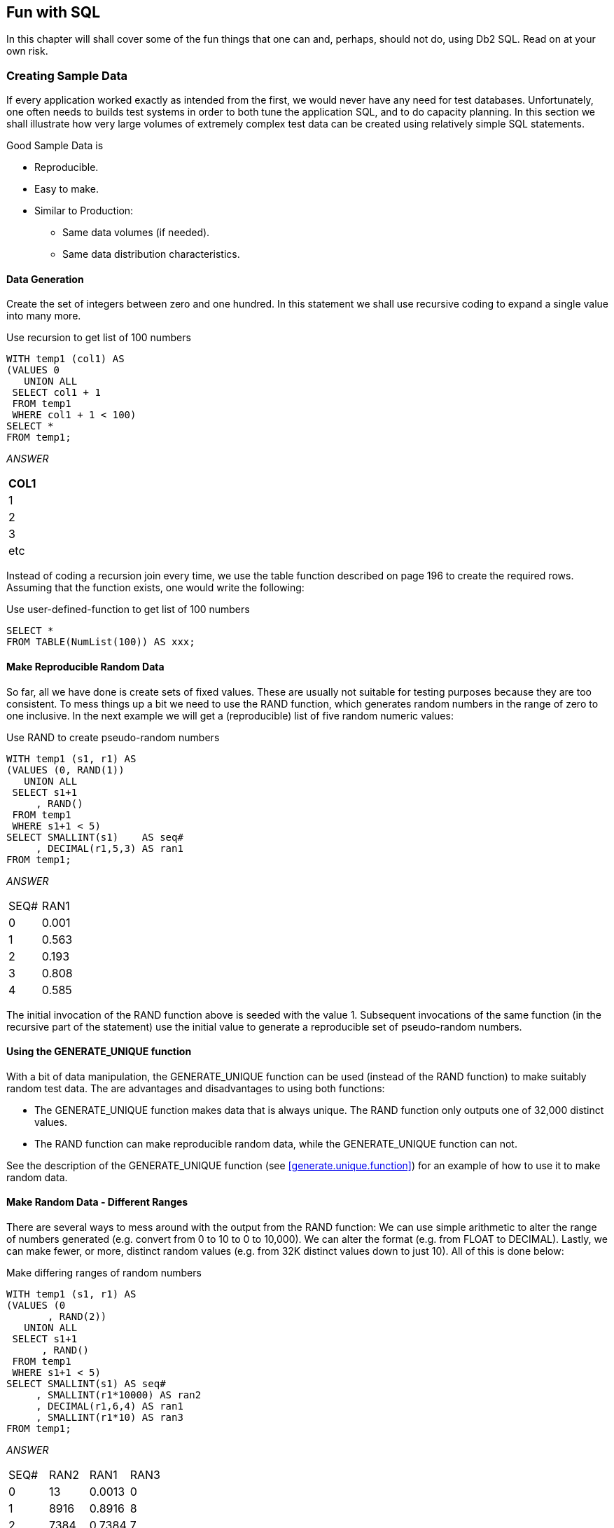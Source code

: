 == Fun with SQL

In this chapter will shall cover some of the fun things that one can and, perhaps, should not do, using Db2 SQL. Read on at your own risk.

=== Creating Sample Data

If every application worked exactly as intended from the first, we would never have any need for test databases. Unfortunately, one often needs to builds test systems in order to both tune the application SQL, and to do capacity planning. In this section we shall illustrate how very large volumes of extremely complex test data can be created using relatively simple SQL statements.

Good Sample Data is

* Reproducible.
* Easy to make.
* Similar to Production:
** Same data volumes (if needed).
** Same data distribution characteristics.

==== Data Generation

Create the set of integers between zero and one hundred. In this statement we shall use recursive coding to expand a single value into many more.

.Use recursion to get list of 100 numbers
[source,sql]
....
WITH temp1 (col1) AS
(VALUES 0
   UNION ALL
 SELECT col1 + 1
 FROM temp1
 WHERE col1 + 1 < 100)
SELECT *
FROM temp1;
....

_ANSWER_

[cols="",options="header",]
|===
|COL1
|1
|2
|3
|etc
|===

Instead of coding a recursion join every time, we use the table function described on page 196 to create the required rows. Assuming that the function exists, one would write the following:

.Use user-defined-function to get list of 100 numbers
[source,sql]
....
SELECT *
FROM TABLE(NumList(100)) AS xxx;
....

==== Make Reproducible Random Data

So far, all we have done is create sets of fixed values. These are usually not suitable for testing purposes because they are too consistent. To mess things up a bit we need to use the RAND function, which generates random numbers in the range of zero to one inclusive. In the next example we will get a (reproducible) list of five random numeric values:

.Use RAND to create pseudo-random numbers
[source,sql]
....
WITH temp1 (s1, r1) AS
(VALUES (0, RAND(1))
   UNION ALL
 SELECT s1+1
     , RAND()
 FROM temp1
 WHERE s1+1 < 5)
SELECT SMALLINT(s1)    AS seq#
     , DECIMAL(r1,5,3) AS ran1
FROM temp1;
....

_ANSWER_
|===
|SEQ#|RAN1
|0   |0.001 
|1   |0.563 
|2   |0.193 
|3   |0.808 
|4   |0.585
|===

The initial invocation of the RAND function above is seeded with the value 1. Subsequent invocations of the same function (in the recursive part of the statement) use the initial value to generate a reproducible set of pseudo-random numbers.

==== Using the GENERATE_UNIQUE function

With a bit of data manipulation, the GENERATE_UNIQUE function can be used (instead of the RAND function) to make suitably random test data. The are advantages and disadvantages to using both functions:

* The GENERATE_UNIQUE function makes data that is always unique. The RAND function only outputs one of 32,000 distinct values.
* The RAND function can make reproducible random data, while the GENERATE_UNIQUE function can not.

See the description of the GENERATE_UNIQUE function (see <<generate.unique.function>>) for an example of how to use it to make random data.

==== Make Random Data - Different Ranges

There are several ways to mess around with the output from the RAND function: We can use simple arithmetic to alter the range of numbers generated (e.g. convert from 0 to 10 to 0 to 10,000). We can alter the format (e.g. from FLOAT to DECIMAL). Lastly, we can make fewer, or more, distinct random values (e.g. from 32K distinct values down to just 10). All of this is done below:

.Make differing ranges of random numbers
[source,sql]
....
WITH temp1 (s1, r1) AS
(VALUES (0
       , RAND(2))
   UNION ALL
 SELECT s1+1
      , RAND()
 FROM temp1
 WHERE s1+1 < 5)
SELECT SMALLINT(s1) AS seq#
     , SMALLINT(r1*10000) AS ran2
     , DECIMAL(r1,6,4) AS ran1
     , SMALLINT(r1*10) AS ran3
FROM temp1;
....

_ANSWER_
|===
|SEQ#|RAN2|RAN1  |RAN3 
|0   |13  |0.0013|0 
|1   |8916|0.8916|8 
|2   |7384|0.7384|7 
|3   |5430|0.5430|5 
|4   |8998|0.8998|8
|===

==== Make Random Data - Varying Distribution

In the real world, there is a tendency for certain data values to show up much more frequently than others. Likewise, separate fields in a table usually have independent semi-random data distribution patterns. In the next statement we create three independently random fields. The first has the usual 32K distinct values evenly distributed in the range of zero to one. The second and third have random numbers that are skewed towards the low end of the range, and have many more distinct values:

.Create RAND data with different distributions
[source,sql]
....
WITH temp1 (s1) AS
(VALUES (0)
   UNION ALL
 SELECT s1 + 1
 FROM temp1
 WHERE s1 + 1 < 5)
SELECT SMALLINT(s1)                             AS s#
     , INTEGER((RAND(1)) * 1E6)                 AS ran1
     , INTEGER((RAND() * RAND()) * 1E6)         AS ran2
     , INTEGER((RAND() * RAND()* RAND()) * 1E6) AS ran3
FROM temp1;
....

_ANSWER_
|===
|S#|RAN1  |RAN2   |RAN3 
|0 |1251  |365370 |114753 
|1 |350291|280730 |88106
|2 |710501|149549 |550422 
|3 |147312|33311  |2339 
|4 |8911  |556    |73091
|===

==== Make Random Data - Different Flavours

The RAND function generates random numbers. To get random character data one has to convert the RAND output into a character. There are several ways to do this. The first method shown below uses the CHR function to convert a number in the range: 65 to 90 into the ASCII equivalent: "A" to "Z". The second method uses the CHAR function to translate a number into the character equivalent.

.Converting RAND output from number to character
[source,sql]
....
WITH temp1 (s1, r1) AS
(VALUES (0
       , RAND(2))
   UNION ALL
 SELECT s1+1
      , RAND()
 FROM temp1
 WHERE s1+1 < 5)
SELECT SMALLINT(s1)             AS seq#
     , SMALLINT(r1*26+65)       AS ran2
     , CHR(SMALLINT(r1*26+65))  AS ran3
     , CHAR(SMALLINT(r1*26)+65) AS ran4
FROM temp1;
....

_ANSWER_
|===
|SEQ#|RAN2|RAN3|RAN4
|0   |65  |A   |65 
|1   |88  |X   |88 
|2   |84  |T   |84
|3   |79  |O   |79 
|4   |88  |X   |88
|===

==== Make Test Table & Data

So far, all we have done in this chapter is use SQL to select sets of rows. Now we shall create a Production-like table for performance testing purposes. We will then insert 10,000 rows of suitably lifelike test data into the table. The DDL, with constraints and index definitions, follows. The important things to note are:

* The EMP# and the SOCSEC# must both be unique.
* The JOB_FTN, FST_NAME, and LST_NAME fields must all be non-blank.
* The SOCSEC# must have a special format.
* The DATE_BN must be greater than 1900.

Several other fields must be within certain numeric ranges.

.Production-like test table DDL
[source,sql]
....
CREATE TABLE personnel
( emp#     INTEGER       NOT NULL
, socsec#  CHAR(11)      NOT NULL
, job_ftn  CHAR(4)       NOT NULL
, dept     SMALLINT      NOT NULL
, salary   DECIMAL(7, 2) NOT NULL
, date_bn  DATE          NOT NULL WITH DEFAULT
, fst_name VARCHAR(20)
, lst_name VARCHAR(20)
, CONSTRAINT pex1 PRIMARY KEY (emp#)
, CONSTRAINT pe01 CHECK (emp# > 0)
, CONSTRAINT pe02 CHECK (LOCATE(' ', socsec#) = 0)
, CONSTRAINT pe03 CHECK (LOCATE('-', socsec#,1) = 4)
, CONSTRAINT pe04 CHECK (LOCATE('-', socsec#,5) = 7)
, CONSTRAINT pe05 CHECK (job_ftn <> '')
, CONSTRAINT pe06 CHECK (dept BETWEEN 1 AND 99)
, CONSTRAINT pe07 CHECK (salary BETWEEN 0 AND 99999)
, CONSTRAINT pe08 CHECK (fst_name <> '')
, CONSTRAINT pe09 CHECK (lst_name <> '')
, CONSTRAINT pe10 CHECK (date_bn >= '1900-01-01' ));

CREATE UNIQUE INDEX PEX2 ON PERSONNEL (SOCSEC#);
CREATE UNIQUE INDEX PEX3 ON PERSONNEL (DEPT, EMP#);
....

Now we shall populate the table. The SQL shall be described in detail latter. For the moment, note the four RAND fields. These contain, independently generated, random numbers which are used to populate the other data fields.

.Production-like test table INSERT
[source,sql]
....
INSERT INTO personnel
WITH temp1 (s1, r1, r2, r3, r4) AS
(VALUES (0
       , RAND(2)
       , RAND() + (RAND() /1E5)
       , RAND() * RAND()
       , RAND() * RAND() * RAND())
   UNION ALL
 SELECT s1 + 1
      , RAND()
      , RAND() + (RAND() / 1E5)
      , RAND() * RAND()
      , RAND() * RAND() * RAND()
 FROM temp1
 WHERE s1 < 10000)
SELECT 100000 + s1
     , SUBSTR(DIGITS(INT(r2*988+10)), 8) || '-' ||
       SUBSTR(DIGITS(INT(r1*88+10)),9) || '-' ||
       TRANSLATE(SUBSTR(DIGITS(s1), 7), '9873450126', '0123456789')
     , CASE
         WHEN INT(r4*9) > 7 THEN 'MGR'
         WHEN INT(r4*9) > 5 THEN 'SUPR'
         WHEN INT(r4*9) > 3 THEN 'PGMR'
         WHEN INT(R4*9) > 1 THEN 'SEC'
         ELSE 'WKR'
       END
     , INT(r3*98+1)
     , DECIMAL(r4*99999, 7, 2)
     , DATE('1930-01-01') + INT(50-(r4*50)) YEARS + INT(r4*11) MONTHS + INT(r4*27) DAYS
     , CHR(INT(r1*26+65))|| CHR(INT(r2*26+97))|| CHR(INT(r3*26+97)) ||
       CHR(INT(r4*26+97))|| CHR(INT(r3*10+97))|| CHR(INT(r3*11+97))
     , CHR(INT(r2*26+65))|| TRANSLATE(CHAR(INT(r2*1E7)), 'aaeeiibmty', '0123456789')
FROM temp1;
....

Some sample data follows:
|===
|EMP#  |SOCSEC#    |JOB_|DEPT|SALARY  |DATE_BN   |F_NME |L_NME
|100000|484-10-9999|WKR |47  |13.63   |1979-01-01|Ammaef|Mimytmbi
|100001|449-38-9998|SEC |53  |35758.87|1962-04-10|Ilojff|Liiiemea
|100002|979-90-9997|WKR |1   |8155.23 |1975-01-03|Xzacaa|Zytaebma
|100003|580-50-9993|WKR |31  |16643.50|1971-02-05|Lpiedd|Pimmeeat
|100004|264-87-9994|WKR |21  |962.87  |1979-01-01|Wgfacc|Geimteei
|100005|661-84-9995|WKR |19  |4648.38 |1977-01-02|Wrebbc|Rbiybeet
|100006|554-53-9990|WKR |8   |375.42  |1979-01-01|Mobaaa|Oiiaiaia
|100007|482-23-9991|SEC |36  |23170.09|1968-03-07|Emjgdd|Mimtmamb
|100008|536-41-9992|WKR |6   |10514.11|1974-02-03|Jnbcaa|Nieebayt
|===

In order to illustrate some of the tricks that one can use when creating such data, each field above was calculated using a different schema:

* The EMP# is a simple ascending number.
* The SOCSEC# field presented three problems: It had to be unique, it had to be random with respect to the current employee number, and it is a character field with special layout constraints (see the DDL on page 392).
* To make it random, the first five digits were defined using two of the temporary random number fields. To try and ensure that it was unique, the last four digits contain part of the employee number with some digit-flipping done to hide things. Also, the first random number used is the one with lots of unique values. The special formatting that this field required is addressed by making everything in pieces and then concatenating.
* The JOB FUNCTION is determined using the fourth (highly skewed) random number. This ensures that we get many more workers than managers.
* The DEPT is derived from another, somewhat skewed, random number with a range of values from one to ninety nine. 
* The SALARY is derived using the same, highly skewed, random number that was used for the job function calculation. This ensures that theses two fields have related values.
* The BIRTH DATE is a random date value somewhere between 1930 and 1981.
* The FIRST NAME is derived using seven independent invocation of the CHR function, each of which is going to give a somewhat different result.
* The LAST NAME is (mostly) made by using the TRANSLATE function to convert a large random number into a corresponding character value. The output is skewed towards some of the vowels and the lower-range characters during the translation.

==== Time-Series Processing

The following table holds data for a typical time-series application. Observe is that each row has both a beginning and ending date, and that there are three cases where there is a gap between the end-date of one row and the begin-date of the next (with the same key).

.Sample Table DDL - Time Series
[source,sql]
....
CREATE TABLE time_series
( KYY CHAR(03) NOT NULL
, bgn_dt DATE NOT NULL
, end_dt DATE NOT NULL
, CONSTRAINT tsc1 CHECK (kyy <> '')
, CONSTRAINT tsc2 CHECK (bgn_dt <= end_dt));

COMMIT;

INSERT INTO TIME_series values
  ('AAA','1995-10-01','1995-10-04')
, ('AAA','1995-10-06','1995-10-06')
, ('AAA','1995-10-07','1995-10-07')
, ('AAA','1995-10-15','1995-10-19')
, ('BBB','1995-10-01','1995-10-01')
, ('BBB','1995-10-03','1995-10-03');
....

===== Find Overlapping Rows

We want to find any cases where the begin-to-end date range of one row overlaps another with the same KYY value. The following diagram illustrates our task. The bold line at the top represents the begin and end date for a row. This row is overlapped (in time) by the six lower rows, but the nature of the overlap differs in each case.

.Overlapping Time-Series rows - Definition
....
                                time
     >>>------------------------------------------------------------------>>>
                     <<<------------------------------>>>
                     <<<------------------------------>>>
                 <<<--->>>   <<<--->>>        <<<------------->>>
                                                         <<<---------->>>
              <<<---------------------------------------------------------->>>>
....

The general types of overlap are:

* The related row has identical date ranges.
* The related row begins before the start-date and ends after the same.
* The row begins and ends between the start and finish dates.

WARNING: When writing SQL to check overlapping data ranges, make sure that all possible types of overlap (see diagram above) are tested. Some SQL statements work with some flavors of overlap, but not with others.

The relevant SQL follows. When reading it, think of the "A" table as being the bold line above and "B" table as being the four overlapping rows shown as single lines.

.Find overlapping rows in time-series
[source,sql]
....
SELECT kyy
     , bgn_dt
     , end_dt
FROM time_series a
WHERE EXISTS
    (SELECT *
     FROM time_series b
     WHERE a.kyy = b.kyy
     AND a.bgn_dt <> b.bgn_dt
     AND (a.bgn_dt BETWEEN b.bgn_dt AND b.end_dt
          OR
          b.bgn_dt BETWEEN a.bgn_dt AND a.end_dt)
    )
ORDER BY 1,2;
....

_ANSWER_:
|===
|KEYCOL|BGN_DT    |END_DT    |BGN_DT    |END_DT    |DIFF
|AAA   |1995-10-01|1995-10-04|1995-10-06|1995-10-06|2
|AAA   |1995-10-07|1995-10-07|1995-10-15|1995-10-19|8
|BBB   |1995-10-01|1995-10-01|1995-10-03|1995-10-03|2
|===

The first predicate in the above sub-query joins the rows together by matching key value. The second predicate makes sure that one row does not match against itself. The final two predicates look for overlapping date ranges.

The above query relies on the sample table data being valid (as defined by the CHECK constraints in the DDL on page 394. This means that the END_DT is always greater than or equal to the BGN_DT, and each KYY, BGN_DT combination is unique. 

===== Find Gaps in Time-Series

We want to find all those cases in the TIME_SERIES table when the ending of one row is not exactly one day less than the beginning of the next (if there is a next). The following query will answer this question. It consists of both a join and a sub-query. In the join (which is done first), we match each row with every other row that has the same key and a BGN_DT that is more than one day greater than the current END_DT. Next, the sub-query excludes from the result those join-rows where there is an intermediate third row.

.Find gap in Time-Series, SQL
[source,sql]
....
SELECT a.kyy
     , a.bgn_dt
     , a.end_dt
     , b.bgn_dt
     , b.end_dt
     , DAYS(b.bgn_dt) - DAYS(A.end_dt) as diff
FROM time_series a
   , time_series b
WHERE a.kyy = b.kyy
AND a.end_dt < b.bgn_dt - 1 DAY
AND NOT EXISTS
    (SELECT *
     FROM time_series z
     WHERE z.kyy = a.kyy
     AND z.kyy = b.kyy
     AND z.bgn_dt > a.bgn_dt
     AND z.bgn_dt < b.bgn_dt)
ORDER BY 1,2;
....

_TIME_SERIES_
|===
|KYY|BGN_DT    |END_DT     
|AAA|1995-10-01|1995-10-04
|AAA|1995-10-06|1995-10-06 
|AAA|1995-10-07|1995-10-07
|AAA|1995-10-15|1995-10-19 
|BBB|1995-10-01|1995-10-01
|BBB|1995-10-03|1995-10-03
|===
_ANSWER_
|===
|KEYCOL|BGN_DT    |END_DT    |BGN_DT    |END_DT    |DIFF
|AAA   |1995-10-01|1995-10-04|1995-10-06|1995-10-06|2 
|AAA   |1995-10-07|1995-10-07|1995-10-15|1995-10-19|8 
|BBB   |1995-10-01|1995-10-01|1995-10-03|1995-10-03|2
|===

WARNING: If there are many rows per key value, the above SQL will be very inefficient. This is because the join (done first) does a form of Cartesian Product (by key value) making an internal result table that can be very large. The sub-query then cuts this temporary table down to size by removing results-rows that have other intermediate rows.

Instead of looking at those rows that encompass a gap in the data, we may want to look at the actual gap itself. To this end, the following SQL differs from the prior in that the SELECT list has been modified to get the start, end, and duration, of each gap.

.Find gap in Time-Series
[source,sql]
....
SELECT a.kyy AS kyy
     , a.end_dt + 1 DAY AS bgn_gap
     , b.bgn_dt - 1 DAY AS end_gap
     , (DAYS(b.bgn_dt) - DAYS(a.end_dt) - 1) AS sz
FROM time_series a
   , time_series b
WHERE a.kyy = b.kyy
AND a.end_dt < b.bgn_dt - 1 DAY
AND NOT EXISTS
    (SELECT *
     FROM time_series z
     WHERE z.kyy = a.kyy
     AND z.kyy = b.kyy
     AND z.bgn_dt > a.bgn_dt
     AND z.bgn_dt < b.bgn_dt)
ORDER BY 1,2;
....

_TIME_SERIES_
|===
|KYY|BGN_DT    |END_DT     
|AAA|1995-10-01|1995-10-04
|AAA|1995-10-06|1995-10-06 
|AAA|1995-10-07|1995-10-07
|AAA|1995-10-15|1995-10-19 
|BBB|1995-10-01|1995-10-01
|BBB|1995-10-03|1995-10-03
|===
_ANSWER_
|===
|KYY|BGN_GAP   |END_GAP   |SZ
|AAA|1995-10-05|1995-10-05|1 
|AAA|1995-10-08|1995-10-14|7 
|BBB|1995-10-02|1995-10-02|1
|===

===== Show Each Day in Gap

Imagine that we wanted to see each individual day in a gap. The following statement does this by taking the result obtained above and passing it into a recursive SQL statement which then generates additional rows - one for each day in the gap after the first.

.Show each day in Time-Series gap
[source,sql]
....
WITH temp (kyy, gap_dt, gsize) AS
(SELECT a.kyy
      , a.end_dt + 1 DAY
      , (DAYS(b.bgn_dt) DAYS(a.end_dt) - 1)
 FROM time_series a
    , time_series b
 WHERE a.kyy = b.kyy
 AND a.end_dt < b.bgn_dt - 1 DAY
 AND NOT EXISTS 
     (SELECT *
      FROM time_series z
      WHERE z.kyy = a.kyy
      AND z.kyy = b.kyy
      AND z.bgn_dt > a.bgn_dt
      AND z.bgn_dt < b.bgn_dt)
   UNION ALL
 SELECT kyy
      , gap_dt + 1 DAY
      , gsize - 1
 FROM temp WHERE gsize > 1)
SELECT *
FROM temp
ORDER BY 1, 2;
....

_ANSWER_
|===
|KEYCOL|GAP_DT     |GSIZE 
|AAA   |1995-10-05 |1 
|AAA   |1995-10-08 |7
|AAA   |1995-10-09 |6 
|AAA   |1995-10-10 |5 
|AAA   |1995-10-11 |4 
|AAA   |1995-10-12 |3
|AAA   |1995-10-13 |2 
|AAA   |1995-10-14 |1 
|BBB   |1995-10-02 |1
|===

=== Other Fun Things

[[randomly.sample.data]]
==== Randomly Sample Data

One can use the TABLESAMPLE schema to randomly sample rows for subsequent analysis.

*Notes*

* The table-name must refer to a real table. This can include a declared global temporary table, or a materialized query table. It cannot be a nested table expression.
* The sampling is an addition to any predicates specified in the where clause. Under the covers, sampling occurs before any other query processing, such as applying predicates or doing a join.
* The BERNOUL option checks each row individually.
* The SYSTEM option lets Db2 find the most efficient way to sample the data. This may mean that all rows on each page that qualifies are included. For small tables, this method often results in a misleading percentage of rows selected. 
* The "percent" number must be equal to or less than 100, and greater than zero. It determines what percentage of the rows processed are returns.
* The REPEATABLE option and number is used if one wants to get the same result every time the query is run (assuming no data changes). Without this option, each run will be both random and different.

===== Examples

Sample 5% of the rows in the staff table. Get the same result each time:

.Sample rows in STAFF table
[source,sql]
....
SELECT *
FROM staff TABLESAMPLE BERNOULLI(5) REPEATABLE(1234)
ORDER BY id;
....

Sample 18% of the rows in the employee table and 25% of the rows in the employee-activity table, then join the two tables together. Because each table is sampled independently, the fraction of rows that join will be much less either sampling rate: 

.Sample rows in two tables
[source,sql]
....
SELECT *
FROM employee ee TABLESAMPLE BERNOULLI(18)
   , emp_act  ea TABLESAMPLE BERNOULLI(25)
WHERE ee.empno = ea.empno
ORDER BY ee.empno;
....

Sample a declared global temporary table, and also apply other predicates:

.Sample Views used in Join Examples
[source,sql]
....
DECLARE GLOBAL TEMPORARY TABLE session.nyc_staff
LIKE staff;

SELECT *
FROM session.nyc_staff TABLESAMPLE SYSTEM(34.55)
WHERE id < 100
AND salary > 100
ORDER BY id;
....

=== Convert Character to Numeric

The DOUBLE, DECIMAL, INTEGER, SMALLINT, and BIGINT functions call all be used to convert a character field into its numeric equivalent:

.Convert Character to Numeric - SQL
[source,sql]
....
WITH temp1 (c1) AS
(VALUES '123 ', ' 345 ', ' 567')
SELECT c1
     , DOUBLE(c1)    AS dbl
     , DECIMAL(c1,3) AS dec
     , SMALLINT(c1)  AS sml
     , INTEGER(c1)   AS int
FROM temp1;
....

_ANSWER (numbers shortened)_
|===
|C1 |DBL       |DEC |SML|INT
|123|+1.2300E+2|123.|123|123
|345|+3.4500E+2|345.|345|345 
|567|+5.6700E+2|567.|567|567
|===

Not all numeric functions support all character representations of a number. The following table illustrates what's allowed and what's not:
.Acceptable conversion values
|===
|INPUT STRING|COMPATIBLE FUNCTIONS
|" 1234"     |DOUBLE, DECIMAL, INTEGER, SMALLINT, BIGINT 
|" 12.4"     |DOUBLE, DECIMAL 
|" 12E4"     |DOUBLE
|===

==== Checking the Input

There are several ways to check that the input character string is a valid representation of a number - before doing the conversion. One simple solution involves converting all digits to blank, then removing the blanks. If the result is not a zero length string, then the input must have had a character other than a digit:

.Checking for non-digits
[source,sql]
....
WITH temp1 (c1) AS
(VALUES ' 123', '456 ', ' 1 2', ' 33%', NULL)
SELECT c1
     , TRANSLATE(c1, '          ', '1234567890') AS c2
     , LENGTH(LTRIM(TRANSLATE(c1,'          ', '1234567890'))) AS c3
FROM temp1;
....

_ANSWER_

....
 C1   C2  C3
---- ---- --
 123       0
456        0
 1 2       0
 33%    %  1
-    -     -
....

One can also write a user-defined scalar function to check for non-numeric input, which is what is done below. This function returns "Y" if the following is true:

* The input is not null.
* There are no non-numeric characters in the input.
* The only blanks in the input are to the left of the digits.
* There is only one "+" or "-" sign, and it is next to the left-side blanks, if any.
* There is at least one digit in the input.

Now for the code:

IMPORTANT: This example uses an "!" as the stmt delimiter

.Check Numeric function
[source,sql]
....
--#SET DELIMITER !

CREATE FUNCTION isnumeric(instr VARCHAR(40))
RETURNS CHAR(1)
BEGIN ATOMIC
  DECLARE is_number CHAR(1) DEFAULT 'Y';
  DECLARE bgn_blank CHAR(1) DEFAULT 'Y';
  DECLARE found_num CHAR(1) DEFAULT 'N';
  DECLARE found_pos CHAR(1) DEFAULT 'N';
  DECLARE found_neg CHAR(1) DEFAULT 'N';
  DECLARE found_dot CHAR(1) DEFAULT 'N';
  DECLARE ctr SMALLINT DEFAULT 1;
  IF instr IS NULL THEN
    RETURN NULL;
  END IF;
  wloop:
  WHILE ctr <= LENGTH(instr) AND is_number = 'Y'
  DO
    ----------------------------
    --- ERROR CHECKS         ---
    ---------------------------
    IF SUBSTR(instr, ctr, 1) NOT IN (' ', '.', '+', '-', '0', '1', '2'
                                    ,'3', '4', '5', '6', '7', '8', '9') THEN
      SET is_number = 'N';
      ITERATE wloop;
    END IF;
    IF SUBSTR(instr, ctr, 1) = ' ' AND bgn_blank = 'N' THEN
      SET is_number = 'N';
      ITERATE wloop;
    END IF;
    IF SUBSTR(instr, ctr, 1) = '.' AND found_dot = 'Y' THEN
      SET is_number = 'N';
      ITERATE wloop;
    END IF;
    IF SUBSTR(instr,ctr,1) = '+' AND (found_neg = 'Y' OR bgn_blank = 'N') THEN
      SET is_number = 'N';
      ITERATE wloop;
    END IF;
    IF SUBSTR(instr,ctr,1) = '-' AND (found_neg = 'Y' OR bgn_blank = 'N') THEN
      SET is_number = 'N';
      ITERATE wloop;
    END IF;
    ----------------------------
    --- MAINTAIN FLAGS & CTR ---
    ---------------------------
    IF SUBSTR(instr,ctr,1) IN ('0', '1', '2', '3', '4'
                              ,'5', '6', '7', '8', '9') THEN
      SET found_num = 'Y';
    END IF;
    IF SUBSTR(instr,ctr,1) = '.' THEN
      SET found_dot = 'Y';
    END IF;
    IF SUBSTR(instr,ctr,1) = '+' THEN
      SET found_pos = 'Y';
    END IF;
    IF SUBSTR(instr,ctr,1) = '-' THEN
      SET found_neg = 'Y';
    END IF;
    IF SUBSTR(instr,ctr,1) <> ' ' THEN
      SET bgn_blank = 'N';
    END IF;
    SET ctr = ctr + 1;
  END WHILE wloop;
  IF found_num = 'N' THEN
    SET is_number = 'N';
  END IF;
  RETURN is_number;
END!

WITH TEMP1 (C1) AS
(VALUES '    123'
      , '+123.45'
      , '456    '
      , ' 10 2  '
      , '   -.23'
      , '++12356'
      , '.012349'
      , '    33%'
      , '       '
      , NULL)
SELECT C1            AS C1
     , isnumeric(C1) AS C2
     , CASE
         WHEN isnumeric(C1) = 'Y' THEN DECIMAL(C1, 10, 6)
         ELSE NULL
       END           AS C3
FROM TEMP1!
....

_ANSWER_
|===
|C1     |C2|C3
|123    |Y |123.00000 
|+123.45|Y |123.45000 
|456    |N |-
|10 2   |N |- 
|.23    |Y |-0.23000 
|++12356|N |- 
|.012349|Y |0.01234 
|33%    |N |-
|       |N |- 
|-      |- |-
|===

NOTE: See <<check.data.value.type>> for a much simpler function that is similar to the above.

[[convert.number.to.character]]
=== Convert Number to Character

The CHAR and DIGITS functions can be used to convert a Db2 numeric field to a character representation of the same, but as the following example demonstrates, both functions return problematic output:

.CHAR and DIGITS function usage
[source,sql]
....
SELECT d_sal
     , CHAR(d_sal) AS d_chr
     , DIGITS(d_sal) AS d_dgt
     , i_sal
     , CHAR(i_sal) AS i_chr
     , DIGITS(i_sal) AS i_dgt
FROM (SELECT DEC(salary - 11000, 6, 2) AS d_sal
           , SMALLINT(salary - 11000) AS i_sal
      FROM staff
      WHERE salary > 10000
      AND salary < 12200) AS xxx
ORDER BY d_sal;
....

_ANSWER_
|===
|D_SAL  |D_CHR   |D_DGT |I_SAL|I_CHR|I_DGT
|494.10 |-0494.10|049410|-494 |-494 |00494 
|-12.00 |-0012.00|001200|-12  |-12  |00012
|508.60 |0508.60 |050860|508  |508  |00508 
|1009.75|1009.75 |100975|1009 |1009 |01009
|===

The DIGITS function discards both the sign indicator and the decimal point, while the CHAR function output is (annoyingly) left-justified, and (for decimal data) has leading zeros. We can do better.

Below are three user-defined functions that convert integer data from numeric to character, displaying the output right-justified, and with a sign indicator if negative. There is one function for each flavor of integer that is supported in Db2:

.User-defined functions - convert integer to character
[source,sql]
....
CREATE FUNCTION char_right(inval SMALLINT)
RETURNS CHAR(06)
RETURN RIGHT(CHAR('',06) CONCAT RTRIM(CHAR(inval)),06);

CREATE FUNCTION char_right(inval INTEGER)
RETURNS CHAR(11)
RETURN RIGHT(CHAR('',11) CONCAT RTRIM(CHAR(inval)),11);

CREATE FUNCTION char_right(inval BIGINT)
RETURNS CHAR(20)
RETURN RIGHT(CHAR('',20) CONCAT RTRIM(CHAR(inval)),20);
....

Each of the above functions works the same way (working from right to left):

* First, convert the input number to character using the CHAR function.
* Next, use the RTRIM function to remove the right-most blanks.
* Then, concatenate a set number of blanks to the left of the value. The number of blanks appended depends upon the input type, which is why there are three separate functions.
* Finally, use the RIGHT function to get the right-most "n" characters, where "n" is the maximum number of digits (plus the sign indicator) supported by the input type.

The next example uses the first of the above functions:

.Convert SMALLINT to CHAR
[source,sql]
....
SELECT i_sal
     , char_right(i_sal) AS i_chr
FROM (SELECT SMALLINT(salary - 11000) AS i_sal
      FROM staff
      WHERE salary > 10000
      AND salary < 12200) AS xxx
ORDER BY i_sal;
....

_ANSWER_
|===
|I_SAL|I_CHR
|494  |-494 
|-12  |-12 
|508  |508 
|1009 |1009
|===

=== Decimal Input

Creating a similar function to handle decimal input is a little more tricky. One problem is that the CHAR function adds leading zeros to decimal data, which we don't want. A more serious problem is that there are many sizes and scales of decimal data, but we can only create one function (with a given name) for a particular input data type. Decimal values can range in both length and scale from 1 to 31 digits. This makes it impossible to define a single function to convert any possible decimal value to character with possibly running out of digits, or losing some precision.

NOTE: The fact that one can only have one user-defined function, with a given name, per Db2 data type, presents a problem for all variable-length data types - notably character, varchar, and decimal. For character and varchar data, one can address the problem, to some extent, by using maximum length input and output fields. But decimal data has both a scale and a length, so there is no way to make an all-purpose decimal function.

Despite the above, below is a function that converts decimal data to character. It compromises by assuming an input of type decimal(22,2), which should handle most monetary values:

.User-defined function - convert decimal to character
[source,sql]
....
CREATE FUNCTION char_right(inval DECIMAL(20,2))
RETURNS CHAR(22)
RETURN RIGHT(CHAR('', 19)                                    CONCAT
             REPLACE(SUBSTR(CHAR(inval * 1), 1, 1), '0', '') CONCAT
             STRIP(CHAR(ABS(BIGINT(inval))))                 CONCAT
             '.'                                             CONCAT
             SUBSTR(DIGITS(inval), 19, 2), 22);
....

The function works as follows:

* The input value is converted to CHAR and the first byte obtained. This will be a minus sign if the number is negative, else blank. 
* The non-fractional part of the number is converted to BIGINT then to CHAR.
* A period (dot) is included.
* The fractional digits (converted to character using the DIGITS function) are appended to the back of the output.
* All of the above is concatenation together, along with some leading blanks. Finally, the 22 right-most characters are returned.

Below is the function in action:

.Convert DECIMAL to CHAR
[source,sql]
....
WITH temp1 (num, tst) AS
(VALUES (1, DEC(0.01, 20, 2))
   UNION ALL
 SELECT num + 1
      , tst * -3.21
 FROM temp1
 WHERE num < 8)
SELECT num
     , tst
     , char_right(tst) AS tchar
FROM temp1;
....

_ANSWER_
|===
|NUM|TST   |TCHAR 
|1  |0.01  |0.01 
|2  |-0.03 |-0.03 
|3  |0.09  |0.09 
|4  |-0.28 |-0.28 
|5  |0.89  |0.89 
|6  |-2.85 |-2.85 
|7  |9.14  |9.14 
|8  |-29.33|-29.33
|===

Floating point data can be processed using the above function, as long as it is first converted to decimal using the standard DECIMAL function.

==== Adding Commas

The next function converts decimal input to character, with embedded comas. It first coverts the value to character - as per the above function. It then steps though the output string, three bytes at a time, from right to left, checking to see if the next-left character is a number. If it is, it insert a comma, else it adds a blank byte to the front of the string:

.User-defined function - convert decimal to character - with commas
[source,sql]
....
CREATE FUNCTION comma_right(inval DECIMAL(20, 2))
RETURNS CHAR(27)
LANGUAGE SQL
DETERMINISTIC
NO EXTERNAL ACTION
BEGIN ATOMIC
  DECLARE i INTEGER DEFAULT 17;
  DECLARE abs_inval BIGINT;
  DECLARE out_value CHAR(27);
  SET abs_inval = ABS(BIGINT(inval));
  SET out_value = RIGHT(CHAR('', 19)             CONCAT
                  RTRIM(CHAR(BIGINT(inval))),19) CONCAT
                  '.'                            CONCAT
                  SUBSTR(DIGITS(inval),19,2);
  WHILE i > 2 DO
    IF SUBSTR(out_value, i-1, 1) BETWEEN '0' AND '9' THEN
      SET out_value = SUBSTR(out_value,1,i-1) CONCAT
                      ','                     CONCAT
                      SUBSTR(out_value,i);
    ELSE
      SET out_value = ' ' CONCAT out_value;
    END IF;
    SET i = i - 3;
  END WHILE;
  RETURN out_value;
END
....

Below is an example of the above function in use:

.Convert DECIMAL to CHAR with commas
[source,sql]
....
WITH temp1 (num) AS
(VALUES (DEC(+1,20,2))
      , (DEC(-1,20,2))
   UNION ALL
 SELECT num * 987654.12
 FROM temp1
 WHERE ABS(num) < 1E10)
, temp2 (num) AS
(SELECT num - 1
 FROM temp1)
SELECT num              AS input
     , comma_right(num) AS output
FROM temp2
ORDER BY num;
....

_ANSWER_
|===
|INPUT           |OUTPUT
|-975460660753.97|-975,460,660,753.97
|-987655.12      |-987,655.12 
|-2.00           |-2.00 
|0.00            |0.00 
|987653.12       |987,653.12
|975460660751.97 |975,460,660,751.97
|===

==== Convert Timestamp to Numeric

There is absolutely no sane reason why anyone would want to convert a date, time, or timestamp value directly to a number. The only correct way to manipulate such data is to use the provided date/time functions. But having said that, here is how one does it:

.Convert Timestamp to number
[source,sql]
....
WITH tab1(ts1) AS
(VALUES CAST('1998-11-22-03.44.55.123456' AS TIMESTAMP))
SELECT ts1                         --=> 1998-11-22-03.44.55.123456
     , HEX(ts1)                    --=> 19981122034455123456
     , DEC(HEX(ts1), 20)           --=> 19981122034455123456.
     , FLOAT(DEC(HEX(ts1), 20))    --=> 1.99811220344551e+019
     , REAL (DEC(HEX(ts1), 20))    --=> 1.998112e+019
FROM tab1;
....

==== Selective Column Output

There is no way in static SQL to vary the number of columns returned by a select statement. In order to change the number of columns you have to write a new SQL statement and then rebind. But one can use CASE logic to control whether or not a column returns any data. Imagine that you are forced to use static SQL. Furthermore, imagine that you do not always want to retrieve the data from all columns, and that you also do not want to transmit data over the network that you do not need. For character columns, we can address this problem by retrieving the data only if it is wanted, and otherwise returning to a zero-length string. To illustrate, here is an ordinary SQL statement:

.Sample query with no column control
[source,sql]
....
SELECT empno
     , firstnme
     , lastname
     , job
FROM employee
WHERE empno < '000100'
ORDER BY empno;
....

Here is the same SQL statement with each character column being checked against a hostvariable. If the host-variable is 1, the data is returned, otherwise a zero-length string:

.Sample query with column control
[source,sql]
....
SELECT empno
     , CASE :host-var-1 
         WHEN 1 THEN firstnme
         ELSE ''
       END AS firstnme
     , CASE :host-var-2
         WHEN 1 THEN lastname
         ELSE ''
       END AS lastname
     , CASE :host-var-3
         WHEN 1 THEN VARCHAR(job)
         ELSE ''
       END AS job
FROM employee
WHERE empno < '000100'
ORDER BY empno;
....

==== Making Charts Using SQL

Imagine that one had a string of numeric values that one wants to display as a line-bar chart. With a little coding, this is easy to do in SQL:

.Make chart using SQL
[source,sql]
....
SELECT id
     , salary
     , INT(salary / 1500) AS len
     , REPEAT('*', INT(salary / 1500)) AS salary_chart
FROM staff
WHERE id > 120
AND   id < 190
ORDER BY id;
....

_ANSWER_
|===
|ID |SALARY  |LEN|SALARY_CHART 
|130|10505.90|7  |******* 
|140|21150.00|14 |************** 
|150|19456.50|12 |************ 
|160|22959.20|15 |*************** 
|170|12258.50|8  |******** 
|180|12009.75|8  |********
|===

To create the above graph we first converted the column of interest to an integer field of a manageable length, and then used this value to repeat a single "_" character a set number of times. One problem with the above query is that we won't know how long the chart will be until we run the statement. This may cause problems if we guess wrongly and we are tight for space. The next query addresses this issue by creating a chart of known length. It does it by dividing the row value by the maximum value for the selected rows (all divided by 20). The result is used to repeat the "_" character "n" times:

.Make chart of fixed length
[source,sql]
....
SELECT dept
     , id
     , salary
     , VARCHAR(REPEAT('*', INT(salary / (MAX(salary) OVER() / 20))), 20) AS chart
FROM staff
WHERE dept <= 15
AND id >= 100
ORDER BY 1,2;
....

ANSWER
|===
|DEPT|ID |SALARY  |CHART 
|10  |160|82959.20|******************
|10  |210|90010.00|******************** 
|10  |240|79260.25|***************** 
|10  |260|81234.00|****************** 
|15  |110|42508.20|********* 
|15  |170|42258.50|*********
|===

The above code can be enhanced to have two charts in the same column. To illustrate, the next query expresses the salary as a chart, but separately by department. This can be useful to do when the two departments have very different values and one wants to analyze the data in each department independently:

.Make two fixed length charts in the same column
[source,sql]
....
SELECT dept
     , id
     , salary
     , VARCHAR(REPEAT('*', 
                      INT(salary / (MAX(salary)
                                          OVER(PARTITION BY dept) / 20)
                          )
                     ), 20) AS chart
FROM staff
WHERE dept <= 15
AND id >= 100
ORDER BY 1,2;
....

_ANSWER_
|===
|DEPT|ID |SALARY   |CHART 
|10  |160|82959.20 |******************
|10  |210|90010.00 |******************** 
|10  |240|79260.25 |***************** 
|10  |260|81234.00 |****************** 
|15  |110|42508.20 |******************** 
|15  |170|42258.50 |*******************
|===

==== Multiple Counts in One Pass

The STATS table that is defined on page 116 has a SEX field with just two values, 'F' (for female) and 'M' (for male). To get a count of the rows by sex we can write the following:

.Use GROUP BY to get counts
[source,sql]
....
SELECT sex
     , COUNT(*) AS num
FROM stats
GROUP BY sex
ORDER BY sex;
....

_ANSWER_
|===
|SEX|NUM
|F  |595 
|M  |405
|===

Imagine now that we wanted to get a count of the different sexes on the same line of output. One, not very efficient, way to get this answer is shown below. It involves scanning the data table twice (once for males, and once for females) then joining the result.

.Use Common Table Expression to get counts
[source,sql]
....
WITH f (f) AS
(SELECT COUNT(*) FROM stats WHERE sex = 'F')
, m (m) AS
(SELECT COUNT(*) FROM stats WHERE sex = 'M')
SELECT f, m
FROM f
   , m;
....

It would be more efficient if we answered the question with a single scan of the data table. This we can do using a CASE statement and a SUM function:

.Use CASE and SUM to get counts
[source,sql]
....
SELECT SUM(CASE sex WHEN 'F' THEN 1 ELSE 0 END) AS female
     , SUM(CASE sex WHEN 'M' THEN 1 ELSE 0 END) AS male
FROM stats;
....

We can now go one step further and also count something else as we pass down the data. In the following example we get the count of all the rows at the same time as we get the individual sex counts.

.Use CASE and SUM to get counts
[source,sql]
....
SELECT COUNT(*)                                 AS total
     , SUM(CASE sex WHEN 'F' THEN 1 ELSE 0 END) AS female
     , SUM(CASE sex WHEN 'M' THEN 1 ELSE 0 END) AS male
FROM stats;
....

==== Find Missing Rows in Series / Count all Values

One often has a sequence of values (e.g. invoice numbers) from which one needs both found and not-found rows. This cannot be done using a simple SELECT statement because some of rows being selected may not actually exist. For example, the following query lists the number of staff that have worked for the firm for "n" years, but it misses those years during which no staff joined:

.Count staff joined per year
[source,sql]
....
SELECT years
     , COUNT(*) AS #staff
FROM staff
WHERE UCASE(name) LIKE '%E%'
AND years <= 5
GROUP BY years;
....

_ANSWER_
|===
|YEARS|#STAFF
|1    |1 
|4    |2 
|5    |3
|===

The simplest way to address this problem is to create a complete set of target values, then do an outer join to the data table. This is what the following example does:

.Count staff joined per year, all years
[source,sql]
....
WITH list_years (year#) AS
(VALUES (0), (1), (2), (3), (4), (5))
SELECT year#              AS years
     , COALESCE(#stff, 0) AS #staff
FROM list_years
LEFT OUTER JOIN
    (SELECT years
          , COUNT(*) AS #stff
     FROM staff
     WHERE UCASE(name) LIKE '%E%'
     AND years <= 5
     GROUP BY years) AS xxx
ON year# = years
ORDER BY 1;
....

_ANSWER_
|===
|YEARS|#STAFF 
|0    |0 
|1    |1 
|2    |0 
|3    |0 
|4    |2 
|5    |3
|===

The use of the VALUES syntax to create the set of target rows, as shown above, gets to be tedious if the number of values to be made is large. To address this issue, the following example uses recursion to make the set of target values:

.Count staff joined per year, all years
[source,sql]
....
WITH list_years (year#) AS
(VALUES SMALLINT(0)
   UNION ALL
 SELECT year# + 1
 FROM list_years
 WHERE year# < 5)
SELECT year#              AS years
     , COALESCE(#stff, 0) AS #staff
FROM list_years
LEFT OUTER JOIN
    (SELECT years
          , COUNT(*) AS #stff
     FROM staff
     WHERE UCASE(name) LIKE '%E%'
     AND years <= 5
     GROUP BY years) AS xxx
ON year# = years
ORDER BY 1;
....

_ANSWER_
|===
|YEARS|#STAFF
|0    |0 
|1    |1 
|2    |0 
|3    |0 
|4    |2 
|5    |3
|===

If one turns the final outer join into a (negative) sub-query, one can use the same general logic to list those years when no staff joined:

.List years when no staff joined
[source,sql]
....
WITH list_years (year#) AS
(VALUES SMALLINT(0)
   UNION ALL
 SELECT year# + 1
 FROM list_years
 WHERE year# < 5)
SELECT year#
FROM list_years y
WHERE NOT EXISTS
    (SELECT *
     FROM staff s
     WHERE UCASE(s.name) LIKE '%E%'
     AND s.years = y.year#)
ORDER BY 1;
....

_ANSWER_

[cols="",options="header",]
|===
|YEAR#
|0
|2
|3
|===

==== Multiple Counts from the Same Row

Imagine that we want to select from the EMPLOYEE table the following counts presented in a tabular list with one line per item. In each case, if nothing matches we want to get a zero:

* Those with a salary greater than $20,000
* Those whose first name begins 'ABC%'
* Those who are male.
* Employees per department.
* A count of all rows.

Note that a given row in the EMPLOYEE table may match more than one of the above criteria. If this were not the case, a simple nested table expression could be used. Instead we will do the following:

.Multiple counts in one pass
[source,sql]
....
WITH category (cat, subcat, dept) AS
(VALUES ('1ST', 'ROWS IN TABLE ', '')
      , ('2ND', 'SALARY > $20K ', '')
      , ('3RD', 'NAME LIKE ABC%', '')
      , ('4TH', 'NUMBER MALES ', '')
   UNION
 SELECT '5TH'
      , deptname
      , deptno
 FROM department)
SELECT xxx.cat        AS "category"
     , xxx.subcat     AS "subcategory/dept"
     , SUM(xxx.found) AS "#rows"
FROM (SELECT cat.cat
           , cat.subcat
           , CASE 
               WHEN emp.empno IS NULL THEN 0
               ELSE 1
             END AS found
      FROM category cat
      LEFT OUTER JOIN employee emp
      ON cat.subcat = 'ROWS IN TABLE'
      OR (cat.subcat = 'NUMBER MALES'
          AND
          emp.sex = 'M')
      OR (cat.subcat = 'SALARY > $20K'
          AND
          emp.salary > 20000)
      OR (cat.subcat = 'NAME LIKE ABC%'
          AND
          emp.firstnme LIKE 'ABC%')
      OR (cat.dept <> '' 
          AND
          cat.dept = emp.workdept)
         ) AS xxx
GROUP BY xxx.cat
       , xxx.subcat
ORDER BY 1,2;
....

In the above query, a temporary table is defined and then populated with all of the summation types. This table is then joined (using a left outer join) to the EMPLOYEE table. Any matches (i.e. where EMPNO is not null) are given a FOUND value of 1. The output of the join is then feed into a GROUP BY to get the required counts.
|===
|CATEGORY| SUBCATEGORY/DEPT            |#ROWS 
|1ST     | ROWS IN TABLE               |32
|2ND     | SALARY > $20K               |25 
|3RD     | NAME LIKE ABC%              |0 
|4TH     | NUMBER MALES                |19
|5TH     | ADMINISTRATION SYSTEMS      |6 
|5TH     | DEVELOPMENT CENTER          |0 
|5TH     | INFORMATION CENTER          |3 
|5TH     | MANUFACTURING SYSTEMS       |9 
|5TH     | OPERATIONS                  |5
|5TH     | PLANNING                    |1 
|5TH     | SOFTWARE SUPPORT            |4 
|5TH     | SPIFFY COMPUTER SERVICE DIV.|3 
|5TH     | SUPPORT SERVICES            |1
|===

=== Normalize Denormalized Data

Imagine that one has a string of text that one wants to break up into individual words. As long as the word delimiter is fairly basic (e.g. a blank space), one can use recursive SQL to do this task. One recursively divides the text into two parts (working from left to right). The first part is the word found, and the second part is the remainder of the text:

.Break text into words - SQL
[source,sql]
....
WITH temp1 (id, data) AS
(VALUES (01, 'SOME TEXT TO PARSE.')
      , (02, 'MORE SAMPLE TEXT.')
      , (03, 'ONE-WORD.')
      , (04,''))
, temp2 (id, word#, word, data_left) AS
(SELECT id
      , SMALLINT(1)
      , SUBSTR(data, 1, CASE LOCATE(' ', data)
                          WHEN 0 THEN LENGTH(data)
                          ELSE LOCATE(' ', data)
                          END
              )
      , LTRIM(SUBSTR(data, CASE LOCATE(' ', data)
                             WHEN 0 THEN LENGTH(data) + 1
                             ELSE LOCATE(' ', data)
                           END
                    )
             )
 FROM temp1
 WHERE data <> ''
   UNION ALL
 SELECT id
      , word# + 1
      , SUBSTR(data_left, 1, CASE LOCATE(' ', data_left)
                               WHEN 0 THEN LENGTH(data_left)
                               ELSE LOCATE(' ', data_left)
                             END
              )
      , LTRIM(SUBSTR(data_left, CASE LOCATE(' ', data_left)
                                  WHEN 0 THEN LENGTH(data_left) + 1
                                  ELSE LOCATE(' ', data_left)
                                END
                    )
             )
 FROM temp2
 WHERE data_left <> '')
SELECT *
FROM temp2
ORDER BY 1,2;
....

The SUBSTR function is used above to extract both the next word in the string, and the remainder of the text. If there is a blank byte in the string, the SUBSTR stops (or begins, when getting the remainder) at it. If not, it goes to (or begins at) the end of the string. CASE logic is used to decide what to do.
.Break text into words
|===
|ID|WORD#|WORD     |DATA_LEFT 
|1 |1    |SOME     |TEXT TO PARSE. 
|1 |2    |TEXT     |TO PARSE. 
|1 |3    |TO       |PARSE. 
|1 |4    |PARSE.   |
|2 |1    |MORE     |SAMPLE TEXT. 
|2 |2    |SAMPLE   |TEXT. 
|2 |3    |TEXT.    |
|3 |1    |ONE-WORD.|
|===

=== Denormalize Normalized Data

The SUM function can be used to accumulate numeric values. To accumulate character values (i.e. to string the individual values from multiple lines into a single long value) is a little harder, but it can also be done. The following example uses the XMLAGG column function to aggregate multiple values into one. The processing goes as follows:

* The XMLTEXT scalar function converts each character value into XML. A space is put at the end of the each name, so there is a gap before the next.
* The XMLAGG column function aggregates the individual XML values in name order. 
* The XMLSERIALIZE scalar function converts the aggregated XML value into a CLOB.
* The SUBSTR scalar function converts the CLOB to a CHAR.

Now for the code:

.Denormalize Normalized Data
[source,sql]
....
SELECT dept
     , SMALLINT(COUNT(*)) AS #w
     , MAX(name) AS max_name
     , SUBSTR(
         XMLSERIALIZE(
           XMLAGG(
             XMLTEXT(name || ' ')
           ORDER BY name) AS CLOB(1M))
         , 1, 50) AS all_names
FROM staff
GROUP BY dept
ORDER BY dept;
....

Here is the answer:
|===
|DEPT|W#|MAX_NAME |ALL_NAMES 
|10  |4 |Molinare |Daniels Jones Lu Molinare 
|15  |4 |Rothman  |Hanes Kermisch Ngan Rothman 
|20  |4 |Sneider  |James Pernal Sanders Sneider 
|38  |5 |Quigley  |Abrahams Marenghi Naughton O'Brien Quigley 
|42  |4 |Yamaguchi|Koonitz Plotz Scoutten Yamaguchi 
|51  |5 |Williams |Fraye Lundquist Smith Wheeler Williams 
|66  |5 |Wilson   |Burke Gonzales Graham Lea Wilson 
|84  |4 |Quill    |Davis Edwards Gafney Quill
|===

The next example uses recursion to do exactly the same thing. It begins by getting the minimum name in each department. It then recursively gets the next to lowest name, then the next, and so on. As the query progresses, it maintains a count of names added, stores the current name in the temporary NAME field, and appends the same to the end of the ALL_NAMES field. Once all of the names have been processed, the final SELECT eliminates from the answer-set all rows, except the last for each department:

.Denormalize Normalized Data
[source,sql]
....
WITH temp1 (dept,w#,name,all_names) AS
(SELECT dept
      , SMALLINT(1)
      , MIN(name)
      , VARCHAR(MIN(name), 50)
 FROM staff a
 GROUP BY dept
   UNION ALL
 SELECT a.dept
      , SMALLINT(b.w#+1)
      , a.name
      , b.all_names || ' ' || a.name
 FROM staff a
    , temp1 b
 WHERE a.dept = b.dept
 AND a.name > b.name
 AND a.name = 
      (SELECT MIN(c.name)
       FROM staff c
       WHERE c.dept = b.dept
       AND c.name > b.name)
 )
SELECT dept
     , w#
     , name AS max_name
     , all_names
FROM temp1 d
WHERE w# = (SELECT MAX(w#)
            FROM temp1 e
            WHERE d.dept = e.dept)
ORDER BY dept;
....

If there are no suitable indexes, the above query may be horribly inefficient. If this is the case, one can create a user-defined function to string together the names in a department(IMPORTANT: This example uses an "!" as the stmt delimiter):

.Creating a function to denormalize names
[source,sql]
....
CREATE FUNCTION list_names(indept SMALLINT)
RETURNS VARCHAR(50)
BEGIN ATOMIC
  DECLARE outstr VARCHAR(50) DEFAULT '';
  FOR list_names AS
    SELECT name
    FROM staff
    WHERE dept = indept
    ORDER BY name
  DO
    SET outstr = outstr || name || ' ';
  END FOR;
  SET outstr = rtrim(outstr);
  RETURN outstr;
END!

SELECT dept          AS DEPT
     , SMALLINT(cnt) AS W#
     , mxx AS MAX_NAME
     , list_names(dept) AS ALL_NAMES
FROM (SELECT dept
           , COUNT(*) as cnt
           , MAX(name) AS mxx
      FROM staff
      GROUP BY dept) as ddd
ORDER BY dept!
....

Even the above might have unsatisfactory performance - if there is no index on department. If adding an index to the STAFF table is not an option, it might be faster to insert all of the rows into a declared temporary table, and then add an index to that.

[[transpose.numeric.data]]
=== Transpose Numeric Data

In this section we will turn rows of numeric data into columns. This cannot be done directly in SQL because the language does not support queries where the output columns are unknown at query start. We will get around this limitation by sending the transposed output to a suitably long VARCHAR field. Imagine that we want to group the data in the STAFF sample table by DEPT and JOB to get the SUM salary for each instance, but not in the usual sense with one output row per DEPT and JOB value. Instead, we want to generate one row per DEPT, with a set of "columns" (in a VARCHAR field) that hold the SUM salary values for each JOB in the department. We will also put column titles on the first line of output. To make the following query simpler, three simple scalar functions will be used to convert data from one type to another: 

* Convert decimal data to character - similar to the one on page 401.
* Convert smallint data to character - same as the one page 401.
* Right justify and add leading blanks to character data.

Now for the functions:

.Data Transformation Functions
[source,sql]
....
CREATE FUNCTION num_to_char(inval SMALLINT)
RETURNS CHAR(06)
RETURN RIGHT(CHAR('',06) CONCAT RTRIM(CHAR(inval)), 06);

CREATE FUNCTION num_to_char(inval DECIMAL(9, 2))
RETURNS CHAR(10)
RETURN RIGHT(CHAR('', 7)               CONCAT
       RTRIM(CHAR(BIGINT(inval))), 7)  CONCAT
       '.'                             CONCAT
       SUBSTR(DIGITS(inval), 8, 2);

CREATE FUNCTION right_justify(inval CHAR(5))
RETURNS CHAR(10)
RETURN RIGHT(CHAR('', 10) || RTRIM(inval), 10);
....

The query consists of lots of little steps that are best explained by describing each temporary table built:

* *DATA_INPUT*: This table holds the set of matching rows in the STAFF table, grouped by DEPT and JOB as per a typical query (see <<transpose.numeric.data>> for the contents). This is the only time that we touch the original STAFF table. All subsequent queries directly or indirectly reference this table.
* *JOBS_LIST*: The list of distinct jobs in all matching rows. Each job is assigned two rownumbers, one ascending, and one descending.
* *DEPT_LIST*: The list of distinct departments in all matching rows. 
* *DEPT_JOB_LIST*: The list of all matching department/job combinations. We need this table because not all departments have all jobs.
* *DATA_ALL_JOBS*: The DEPT_JOB_LIST table joined to the original DATA_INPUT table using a left outer join, so we now have one row with a sum-salary value for every JOB and DEPT instance.
* *DATA_TRANSFORM*: Recursively go through the DATA_ALL_JOBS table (for each department), adding the a character representation of the current sum-salary value to the back of a VARCHAR column.
* *DATA_LAST_ROW*: For each department, get the row with the highest ascending JOB# value. This row has the concatenated string of sum-salary values.

At this point we are done, except that we don't have any column headings in our output. The rest of the query gets these.

* *JOBS_TRANSFORM*: Recursively go through the list of distinct jobs, building a VARCHAR string of JOB names. The job names are right justified - to match the sumsalary values, and have the same output length.
* *JOBS_LAST_ROW*: Get the one row with the lowest descending job number. This row has the complete string of concatenated job names. 
* *DATA_AND_JOBS*: Use a UNION ALL to vertically combine the JOBS_LAST_ROW and DATA_LAST_ROW tables. The result is a new table with both column titles and sum-salary values.

Finally, we select the list of column names and sum-salary values. The output is ordered so that the column names are on the first line fetched.

Now for the query:

.Transform numeric data
[source,sql]
....
WITH data_input AS
(SELECT dept
      , job
      , SUM(salary) AS sum_sal
 FROM staff
 WHERE id < 200
 AND name <> 'Sue'
 AND salary > 10000
 GROUP BY dept
        , job)
, jobs_list AS
(SELECT job
      , ROW_NUMBER() OVER(ORDER BY job ASC) AS job#A
      , ROW_NUMBER() OVER(ORDER BY job DESC) AS job#D
 FROM data_input
 GROUP BY job)
, dept_list AS
(SELECT dept
 FROM data_input
 GROUP BY dept)
, dept_jobs_list AS
(SELECT dpt.dept
      , job.job
      , job.job#A
      , job.job#D
 FROM jobs_list job
 FULL OUTER JOIN dept_list dpt
 ON 1 = 1)
, data_all_jobs AS
(SELECT djb.dept
      , djb.job
      , djb.job#A
      , djb.job#D
      , COALESCE(dat.sum_sal, 0) AS sum_sal
 FROM dept_jobs_list djb
 LEFT OUTER JOIN data_input dat
 ON djb.dept = dat.dept
 AND djb.job = dat.job)
, data_transform (dept, job#A, job#D, outvalue) AS
(SELECT dept
      , job#A
      , job#D
      , VARCHAR(num_to_char(sum_sal), 250)
 FROM data_all_jobs
 WHERE job#A = 1
   UNION ALL
 SELECT dat.dept
      , dat.job#A
      , dat.job#D
      , trn.outvalue || ',' || num_to_char(dat.sum_sal)
 FROM data_transform trn
    , data_all_jobs dat
 WHERE trn.dept = dat.dept
 AND trn.job#A = dat.job#A - 1)
, data_last_row AS
(SELECT dept
      , num_to_char(dept) AS dept_char
     , outvalue
 FROM data_transform
 WHERE job#D = 1)
, jobs_transform (job#A, job#D, outvalue) AS
(SELECT job#A
      , job#D
      , VARCHAR(right_justify(job), 250)
 FROM jobs_list
 WHERE job#A = 1
   UNION ALL
 SELECT job.job#A
      , job.job#D
      , trn.outvalue || ',' || right_justify(job.job)
 FROM jobs_transform trn
    , jobs_list job
 WHERE trn.job#A = job.job#A - 1)
, jobs_last_row AS
(SELECT 0      AS dept
     , ' DEPT' AS dept_char
     , outvalue
 FROM jobs_transform
 WHERE job#D = 1)
, data_and_jobs AS
(SELECT ept
      , ept_char
      , outvalue
 FROM jobs_last_row
   UNION ALL
 SELECT dept
      , dept_char
      , outvalue
 FROM data_last_row)
SELECT dept_char || ',' || outvalue AS output
FROM data_and_jobs
ORDER BY dept;
....

For comparison, below are the contents of the first temporary table, and the final output: 

.Contents of first temporary table and final output

*DATA_INPUT*
|===
|DEPT |JOB  |SUM_SAL
|10   |Mgr  |22959.20
|15   |Clerk|24766.70 
|15   |Mgr  |20659.80 
|15   |Sales|16502.83 
|20   |Clerk|27757.35 
|20   |Mgr  |18357.50
|20   |Sales|78171.25 
|38   |Clerk|24964.50 
|38   |Mgr  |77506.75 
|38   |Sales|34814.30 
|42   |Clerk|10505.90 
|42   |Mgr  |18352.80 
|42   |Sales|18001.75
|51   |Mgr  |21150.00 
|51   |Sales|19456.50
|===

*OUTPUT*
|===
|DEPT|Clerk   |Mgr      |Sales
|10  |0.00    |22959.20 |0.00 
|15  |24766.70|20659.80 |16502.83 
|20  |27757.35|18357.50 |78171.25 
|38  |24964.50|77506.75 |34814.30 
|42  |10505.90|18352.80 |18001.75 
|51  |0.00    |21150.00 |19456.50
|===

[[reversing.field.contents]]
=== Reversing Field Contents

Db2 lacks a simple function for reversing the contents of a data field. Fortunately, we can create a function to do it ourselves.

==== Input vs. Output

Before we do any data reversing, we have to define what the reversed output should look like relative to a given input value. For example, if we have a four-digit numeric field, the reverse of the number 123 could be 321, or it could be 3210. The latter value implies that the input has a leading zero. It also assumes that we really are working with a four digit field. Likewise, the reverse of the number 123.45 might be 54.321, or 543.21. Another interesting problem involves reversing negative numbers. If the value "-123" is a string, then the reverse is probably "321-". If it is a number, then the desired reverse is more likely to be "-321". Trailing blanks in character strings are a similar problem. Obviously, the reverse of "ABC" is "CBA", but what is the reverse of "ABC "? There is no general technical answer to any of these questions. The correct answer depends upon the business needs of the application. Below is a user defined function that can reverse the contents of a character field (IMPORTANT: This example uses an "!" as the stmt delimiter):

.Reversing character field
[source,sql]
....
--#SET DELIMITER !

CREATE FUNCTION reverse(instr VARCHAR(50))
RETURNS VARCHAR(50)
BEGIN ATOMIC
  DECLARE outstr VARCHAR(50) DEFAULT '';
  DECLARE curbyte SMALLINT DEFAULT 0;
  SET curbyte = LENGTH(RTRIM(instr));
  WHILE curbyte >= 1 DO
    SET outstr = outstr || SUBSTR(instr,curbyte, 1);
    SET curbyte = curbyte - 1;
  END WHILE;
  RETURN outstr;
END!

SELECT id AS ID
     , name AS NAME1
     , reverse(name) AS NAME2
FROM staff
WHERE id < 40
ORDER BY id!
....

_ANSWER_
|===
|ID|NAME1   |NAME2
|10|Sanders |srednaS 
|20|Pernal  |lanreP 
|30|Marenghi|ihgneraM
|===

The same function can be used to reverse numeric values, as long as they are positive:

.Reversing numeric field
[source,sql]
....
SELECT id                               AS ID
     , salary                           AS SALARY1
     , DEC(reverse(CHAR(salary)), 7, 4) AS SALARY2
FROM staff
WHERE id < 40
ORDER BY id;
....

_ANSWER_
|===
|ID|SALARY1 |SALARY2 
|10|18357.50|5.7538 
|20|78171.25|52.1718
|30|77506.75|57.6057
|===

Simple CASE logic can be used to deal with negative values (i.e. to move the sign to the front of the string, before converting back to numeric), if they exist.

=== Fibonacci Series

A Fibonacci Series is a series of numbers where each value is the sum of the previous two. Regardless of the two initial (seed) values, if run for long enough, the division of any two adjacent numbers will give the value 0.618 or inversely 1.618.  The following user defined function generates a Fibonacci series using three input values:

* First seed value.
* Second seed value.
* Number values to generate in series.

Observe that that the function code contains a check to stop series generation if there is not enough space in the output field for more numbers (IMPORTANT: This example uses an "!" as the stmt delimiter):

.Fibonacci Series function
[source,sql]
....
--#SET DELIMITER !

CREATE FUNCTION Fibonacci (inval1 INTEGER
                         , inval2 INTEGER
                         , loopno INTEGER)
RETURNS VARCHAR(500)
BEGIN ATOMIC
  DECLARE loopctr INTEGER DEFAULT 0;
  DECLARE tempval1 BIGINT;
  DECLARE tempval2 BIGINT;
  DECLARE tempval3 BIGINT;
  DECLARE outvalue VARCHAR(500);
  SET tempval1 = inval1;
  SET tempval2 = inval2;
  SET outvalue = RTRIM(LTRIM(CHAR(tempval1))) || ', ' ||
                 RTRIM(LTRIM(CHAR(tempval2)));
  calc:
  WHILE loopctr < loopno DO
    SET tempval3 = tempval1 + tempval2;
    SET tempval1 = tempval2;
    SET tempval2 = tempval3;
    SET outvalue = outvalue || ', ' || RTRIM(LTRIM(CHAR(tempval3)));
    SET loopctr = loopctr + 1;
    IF LENGTH(outvalue) > 480 THEN
      SET outvalue = outvalue || ' etc...';
      LEAVE calc;
    END IF;
  END WHILE;
  RETURN outvalue;
END!
....

The following query references the function:

.Fibonacci Series generation
[source,sql]
....
WITH temp1 (v1, v2, lp) AS
(VALUES (00, 01, 11)
      , (12, 61, 10)
      , (02, 05, 09)
      , (01, -1, 08))
SELECT t1.*
     , Fibonacci(v1, v2, lp) AS sequence
FROM temp1 t1;
....

_ANSWER_
|===
|V1|V2|LP|SEQUENCE
|0 |1 |11|0, 1, 1, 2, 3, 5, 8, 13, 21, 34, 55, 89, 144 
|12|61|10|12, 61, 73, 134, 207, 341, 548, 889, 1437, 2326, 3763, 6089 
|2 |5 |9 |2, 5, 7, 12, 19, 31, 50, 81, 131, 212, 343
|1 |-1|8 |1, -1, 0, -1, -1, -2, -3, -5, -8, -13
|===

The above example generates the complete series of values. If needed, the code could easily be simplified to simply return only the last value in the series. Likewise, a recursive join can be used to create a set of rows that are a Fibonacci series.

=== Business Day Calculation

The following function will calculate the number of business days (i.e. Monday to Friday) between to two dates:

IMPORTANT: This example uses an "!" as the stmt delimiter.

.Calculate number of business days between two dates
[source,sql]
....
CREATE FUNCTION business_days (lo_date DATE, hi_date DATE)
RETURNS INTEGER
BEGIN ATOMIC
  DECLARE bus_days INTEGER DEFAULT 0;
  DECLARE cur_date DATE;
  SET cur_date = lo_date;
  WHILE cur_date < hi_date DO
    IF DAYOFWEEK(cur_date) IN (2,3,4,5,6) THEN
      SET bus_days = bus_days + 1;
    END IF;
    SET cur_date = cur_date + 1 DAY;
  END WHILE;
  RETURN bus_days;
END!
....

Below is an example of the function in use:

.Use business-day function
[source,sql]
....
WITH temp1 (ld, hd) AS
(VALUES (DATE('2006-01-10'), DATE('2007-01-01'))
      , (DATE('2007-01-01'), DATE('2007-01-01'))
      , (DATE('2007-02-10'), DATE('2007-01-01')))
SELECT t1.*
     , DAYS(hd) - DAYS(ld)   AS diff
     , business_days(ld, hd) AS bdays
FROM temp1 t1;
....

_ANSWER_
|===
|LD        |HD        |DIFF|BDAYS
|2006-01-10|2007-01-01|356 |254
|2007-01-01|2007-01-01|0   |0 
|2007-02-10|2007-01-01|-40 |0
|===

=== Query Runs for "n" Seconds

Imagine that one wanted some query to take exactly four seconds to run. The following query does just this - by looping (using recursion) until such time as the current system timestamp is four seconds greater than the system timestamp obtained at the beginning of the query:

.Run query for four seconds
[source,sql]
....
WITH temp1 (num,ts1,ts2) AS
(VALUES (INT(1)
       , TIMESTAMP(GENERATE_UNIQUE())
       , TIMESTAMP(GENERATE_UNIQUE()))
   UNION ALL
 SELECT num + 1
      , ts1
      , TIMESTAMP(GENERATE_UNIQUE())
 FROM temp1
 WHERE TIMESTAMPDIFF(2, CHAR(ts2 - ts1)) < 4)
SELECT MAX(num) AS #loops
     , MIN(ts2) AS bgn_timestamp
     , MAX(ts2) AS end_timestamp
FROM temp1;
....

_ANSWER_
|===
|#LOOPS|BGN_TIMESTAMP             |END_TIMESTAMP
|58327 |2001-08-09-22.58.12.754579|2001-08-09-22.58.16.754634
|===

Observe that the CURRENT TIMESTAMP special register is not used above. It is not appropriate for this situation, because it always returns the same value for each invocation within a single query. 

=== Function to Pause for "n" Seconds

We can take the above query and convert it into a user-defined function that will loop for "n" seconds, where "n" is the value passed to the function. However, there are several caveats:

* Looping in SQL is a "really stupid" way to hang around for a couple of seconds. A far better solution would be to call a stored procedure written in an external language that has a true pause command.
* The number of times that the function is invoked may differ, depending on the access path used to run the query.
* The recursive looping is going to result in the calling query getting a warning message.

Now for the code:

.Function that pauses for "n" seconds
[source,sql]
....
CREATE FUNCTION pause(inval INT)
RETURNS INTEGER
NOT DETERMINISTIC
EXTERNAL ACTION
RETURN
WITH ttt (num, strt, stop) AS
       (VALUES (1
              , TIMESTAMP(GENERATE_UNIQUE())
              , TIMESTAMP(GENERATE_UNIQUE()))
          UNION ALL
        SELECT num + 1
             , strt
             , TIMESTAMP(GENERATE_UNIQUE())
        FROM ttt
        WHERE TIMESTAMPDIFF(2, CHAR(stop - strt)) < inval)
SELECT MAX(num)
FROM ttt;
....

Below is a query that calls the above function:

.Query that uses pause function
[source,sql]
....
SELECT id
     , SUBSTR(CHAR(TIMESTAMP(GENERATE_UNIQUE())),18) AS ss_mmmmmm
     , pause(id / 10) AS #loops
     , SUBSTR(CHAR(TIMESTAMP(GENERATE_UNIQUE())),18) AS ss_mmmmmm
FROM staff
WHERE id < 31;
....

_ANSWER_
|===
|ID|SS_MMMMMM|#LOOPS|SS_MMMMMM
|10|50.068593|76386 |50.068587
|20|52.068744|144089|52.068737 
|30|55.068930|206101|55.068923
|===

=== Sort Character Field Contents

The following user-defined scalar function will sort the contents of a character field in either ascending or descending order. There are two input parameters:

* The input string: As written, the input can be up to 20 bytes long. To sort longer fields, change the input, output, and OUT-VAL (variable) lengths as desired.
* The sort order (i.e. 'A' or 'D').

The function uses a very simple, and not very efficient, bubble-sort. In other words, the input string is scanned from left to right, comparing two adjacent characters at a time. If they are not in sequence, they are swapped - and flag indicating this is set on. The scans are repeated until all of the characters in the string are in order:

.Define sort-char function
[source,sql]
....
--#SET DELIMITER !

CREATE FUNCTION sort_char(in_val VARCHAR(20), sort_dir VARCHAR(1))
RETURNS VARCHAR(20)
BEGIN ATOMIC
  DECLARE cur_pos SMALLINT;
  DECLARE do_sort CHAR(1);
  DECLARE out_val VARCHAR(20);
  IF UCASE(sort_dir) NOT IN ('A','D') THEN
    SIGNAL SQLSTATE '75001'
    SET MESSAGE_TEXT = 'Sort order not ''A'' or ''D''';
  END IF;
  SET out_val = in_val;
  SET do_sort = 'Y';
  WHILE do_sort = 'Y' DO
    SET do_sort = 'N';
    SET cur_pos = 1;
    WHILE cur_pos < length(in_val) DO
      IF (UCASE(sort_dir) = 'A' 
          AND SUBSTR(out_val, cur_pos+1, 1) < SUBSTR(out_val, cur_pos, 1)
         ) OR 
         (UCASE(sort_dir) = 'D' 
          AND SUBSTR(out_val, cur_pos+1, 1) > SUBSTR(out_val, cur_pos, 1)) THEN
        SET do_sort = 'Y';
        SET out_val = CASE
        WHEN cur_pos = 1
          THEN ''
          ELSE SUBSTR(out_val, 1, cur_pos-1)
        END CONCAT SUBSTR(out_val, cur_pos+1, 1)
            CONCAT SUBSTR(out_val, cur_pos , 1)
            CONCAT CASE WHEN cur_pos = length(in_val) - 1
                     THEN ''
                     ELSE SUBSTR(out_val,cur_pos+2)
                   END;
      END IF;
      SET cur_pos = cur_pos + 1;
    END WHILE;
  END WHILE;
  RETURN out_val;
END!
....

Here is the function in action:

.Use sort-char function
[source,sql]
....
WITH word1 (w#, word_val) AS
(VALUES(1, '12345678')
     , (2, 'ABCDEFG')
     , (3, 'AaBbCc')
     , (4,'abccb')
     , (5,'''%#.')
     , (6,'bB')
     , (7,'a')
     , (8,''))
SELECT w#
     , word_val
     , sort_char(word_val, 'a') sa
     , sort_char(word_val, 'D') sd
FROM word1
ORDER BY w#;
....

_ANSWER_
|===
|W#|WORD_VAL|SA      |SD
|1 |12345678|12345678|87654321 
|2 |ABCDEFG |ABCDEFG |GFEDCBA 
|3 |AaBbCc  |aAbBcC  |CcBbAa 
|4 |abccb   |abbcc   |ccbba 
|5 |'%#.    |.'#%    |%#'. 
|6 |bB      |bB      |Bb 
|7 |a       |a       |a 
|8 |        |        |
|===

=== Calculating the Median

The median is defined at that value in a series of values where half of the values are higher to it and the other half are lower. The median is a useful number to get when the data has a few very extreme values that skew the average. If there are an odd number of values in the list, then the median value is the one in the middle (e.g. if 7 values, the median value is #4). If there is an even number of matching values, there are two formulas that one can use:

* The most commonly used definition is that the median equals the sum of the two middle values, divided by two.
* A less often used definition is that the median is the smaller of the two middle values.

Db2 does not come with a function for calculating the median, but it can be obtained using the ROW_NUMBER function. This function is used to assign a row number to every matching row, and then one searches for the row with the middle row number.

==== Using Formula #1

Below is some sample code that gets the median SALARY, by JOB, for some set of rows in the STAFF table. Two JOB values are referenced - one with seven matching rows, and one with four. The query logic goes as follows:

* Get the matching set of rows from the STAFF table, and give each row a row-number, within each JOB value. 
* Using the set of rows retrieved above, get the maximum row-number, per JOB value, then add 1.0, then divide by 2, then add or subtract 0.6. This will give one two values that encompass a single row-number, if an odd number of rows match, and two row-numbers, if an even number of rows match.
* Finally, join the one row per JOB obtained in step 2 above to the set of rows retrieved in step 1 - by common JOB value, and where the row-number is within the high/low range. The average salary of whatever is retrieved is the median.

Now for the code:

.Calculating the median
[source,sql]
....
WITH numbered_rows AS
(SELECT s.*
      , ROW_NUMBER() OVER(PARTITION BY job
                          ORDER BY salary, id) AS row#
 FROM staff s
 WHERE comm > 0
 AND name LIKE '%e%')
, median_row_num AS
(SELECT job
    , (MAX(row# + 1.0) / 2) - 0.5 AS med_lo
    , (MAX(row# + 1.0) / 2) + 0.5 AS med_hi
 FROM numbered_rows
 GROUP BY job)
SELECT nn.job
     , DEC(AVG(nn.salary), 7, 2) AS med_sal
FROM numbered_rows nn
   , median_row_num mr
WHERE nn.job = mr.job
AND nn.row# BETWEEN mr.med_lo AND mr.med_hi
GROUP BY nn.job
ORDER BY nn.job;
....

_ANSWER_
|===
|JOB  |MED_SAL
|Clerk|13030.50 
|Sales|17432.10
|===

IMPORTANT: To get consistent results when using the ROW_NUMBER function, one must ensure that the ORDER BY column list encompasses the unique key of the table. Otherwise the row-number values will be assigned randomly - if there are multiple rows with the same value. In this particular case, the ID has been included in the ORDER BY list, to address duplicate SALARY values.

The next example is the essentially the same as the prior, but there is additional code that gets the average SALARY, and a count of the number of matching rows per JOB value. Observe that all this extra code went in the second step:

.Get median plus average
[source,sql]
....
WITH numbered_rows AS
(SELECT s.*
      , ROW_NUMBER() OVER(PARTITION BY job
                          ORDER BY salary, id) AS row#
 FROM staff s
 WHERE comm > 0
 AND name LIKE '%e%')
, median_row_num AS
(SELECT job
     , (MAX(row# + 1.0) / 2) - 0.5 AS med_lo
     , (MAX(row# + 1.0) / 2) + 0.5 AS med_hi
     , DEC(AVG(salary),7,2)        AS avg_sal
     , COUNT(*)                    AS #rows
 FROM numbered_rows
 GROUP BY job)
SELECT nn.job
     , DEC(AVG(nn.salary),7,2) AS med_sal
     , MAX(mr.avg_sal)         AS avg_sal
     , MAX(mr.#rows)           AS #r
FROM numbered_rows  nn
   , median_row_num mr
WHERE nn.job = mr.job
AND nn.row# BETWEEN mr.med_lo AND mr.med_hi
GROUP BY nn.job
ORDER BY nn.job;
....

_ANSWER_
|===
|JOB  |MED_SAL |AVG_SAL |#R
|Clerk|13030.50|12857.56|7 
|Sales|17432.10|17460.93|4
|===

==== Using Formula #2

Once again, the following sample code gets the median SALARY, by JOB, for some set of rows in the STAFF table. Two JOB values are referenced - one with seven matching rows, the other with four. In this case, when there is an even number of matching rows, the smaller of the two middle values is chosen. The logic goes as follows:

* Get the matching set of rows from the STAFF table, and give each row a row-number, within each JOB value.
* Using the set of rows retrieved above, get the maximum row-number per JOB, then add 1, then divide by 2. This will get the row-number for the row with the median value.
* Finally, join the one row per JOB obtained in step 2 above to the set of rows retrieved in step 1 - by common JOB and row-number value.

.Calculating the median
[source,sql]
....
WITH numbered_rows AS 
(SELECT s.* 
      , ROW_NUMBER() OVER(PARTITION BY job
                          ORDER BY salary, id) AS row# 
 FROM staff s 
 WHERE comm > 0 
 AND name LIKE '%e%')
, median_row_num AS 
(SELECT job
      , MAX(row# + 1) / 2 AS med_row#
 FROM numbered_rows GROUP BY job)
SELECT nn.job
     , nn.salary AS med_sal
FROM numbered_rows nn
   , median_row_num mr 
WHERE nn.job = mr.job 
AND nn.row# = mr.med_row# 
ORDER BY nn.job;
....
_ANSWER_
|===
|JOB  |MED_SAL
|Clerk|13030.50 
|Sales|16858.20
|===

The next query is the same as the prior, but it uses a sub-query, instead of creating and then joining to a second temporary table:

.Calculating the median
[source,sql]
....
WITH numbered_rows AS
(SELECT s.*
      , ROW_NUMBER() OVER(PARTITION BY job
                          ORDER BY salary, id) AS row#
 FROM staff s
 WHERE comm > 0
 AND name LIKE '%e%')
SELECT job
     , salary AS med_sal
FROM numbered_rows
WHERE (job, row#) IN
    (SELECT job
          , MAX(row# + 1) / 2
     FROM numbered_rows
     GROUP BY job)
ORDER BY job;
....

_ANSWER_
|===
|JOB  |MED_SAL 
|Clerk|13030.50 
|Sales|16858.20
|===

The next query lists every matching row in the STAFF table (per JOB), and on each line of output, shows the median salary: 

.List matching rows and median
[source,sql]
....
WITH numbered_rows AS
(SELECT s.*
      , ROW_NUMBER() OVER(PARTITION BY job
                          ORDER BY salary, id) AS row#
 FROM staff s
 WHERE comm > 0
 AND name LIKE '%e%')
SELECT r1.*
    , (SELECT r2.salary
       FROM numbered_rows r2
       WHERE r2.job = r1.job
       AND r2.row# = (SELECT MAX(r3.row# + 1) / 2
                      FROM numbered_rows r3
                      WHERE r2.job = r3.job
                     )
      ) AS med_sal
FROM numbered_rows r1
ORDER BY job
       , salary;
....

=== Converting HEX Data to Number

The following function accepts as input a hexadecimal representation of an integer value, and returns a BIGINT number. It works for any integer type:

.Function to convert HEX value to integer
[source,sql]
....
CREATE FUNCTION hex_to_int(input_val VARCHAR(16))
RETURNS BIGINT
BEGIN ATOMIC
  DECLARE parse_val VARCHAR(16) DEFAULT '';
  DECLARE sign_val BIGINT DEFAULT 1;
  DECLARE out_val BIGINT DEFAULT 0;
  DECLARE cur_exp BIGINT DEFAULT 1;
  DECLARE input_len SMALLINT DEFAULT 0;
  DECLARE cur_byte SMALLINT DEFAULT 1;
  IF LENGTH(input_val) NOT IN (4,8,16) THEN
    SIGNAL SQLSTATE VALUE '70001'
    SET MESSAGE_TEXT = 'Length wrong';
  END IF;
  SET input_len = LENGTH(input_val);
  WHILE cur_byte <= input_len DO
    SET parse_val = parse_val                        ||
                    SUBSTR(input_val,cur_byte + 1,1) ||
                    SUBSTR(input_val,cur_byte + 0,1);
    SET cur_byte = cur_byte + 2;
  END WHILE;
  IF SUBSTR(parse_val,input_len,1) BETWEEN '8' AND 'F' THEN
    SET sign_val = -1;
    SET out_val = -1;
    SET parse_val = TRANSLATE(parse_val, '0123456789ABCDEF', 'FEDCBA9876543210');
  END IF;
  SET cur_byte = 1;
  WHILE cur_byte <= input_len DO
    SET out_val = out_val + (cur_exp *
                             sign_val *
                             CASE SUBSTR(parse_val, cur_byte, 1)
                               WHEN '0' THEN 00
                               WHEN '1' THEN 01
                               WHEN '2' THEN 02
                               WHEN '3' THEN 03
                               WHEN '4' THEN 04
                               WHEN '5' THEN 05
                               WHEN '6' THEN 06
                               WHEN '7' THEN 07
                               WHEN '8' THEN 08
                               WHEN '9' THEN 09
                               WHEN 'A' THEN 10
                               WHEN 'B' THEN 11
                               WHEN 'C' THEN 12
                               WHEN 'D' THEN 13
                               WHEN 'E' THEN 14
                               WHEN 'F' THEN 15
                             END);
    IF cur_byte < input_len THEN
      SET cur_exp = cur_exp * 16;
    END IF;
    SET cur_byte = cur_byte + 1;
  END WHILE;
  RETURN out_val;
END
....

==== Function Logic

The function does the following:

* Check that the input value is the correct length for an integer value. If not, flag an error.
* Transpose every second byte in the input value. This is done because the HEX representation of an integer does not show the data as it really is.
* Check the high-order bit of what is now the last byte. If it is a "1", the value is a negative number, so the processing will be slightly different.
* Starting with the first byte in the (transposed) input, covert each byte to an integer value using CASE logic. Multiply each digit obtained by the (next) power of sixteen.
* Return the final result.

==== Usage Examples

.Using trigger to convert data
[source,sql]
....
WITH temp1 (num) AS
(VALUES (SMALLINT(+0))
      , (SMALLINT(+1))
      , (SMALLINT(-1))
      , (SMALLINT(+32767))
      , (SMALLINT(-32768)))
SELECT num
     , HEX(num)             AS hex
     , hex_to_int(HEX(num)) AS h2i
FROM temp1;
....

_ANSWER_
|===
|NUM   |HEX  |H2I 
|0     |0000 |0 
|1     |0100 |1 
|-1    |FFFF |-1 
|32767 |FF7F |32767 
|-32768|0080 |-32768
|===

.Using trigger to convert data
[source,sql]
...
WITH temp1 (num) AS
(VALUES (INTEGER(0))
   UNION ALL
 SELECT (num + 1) * 7
 FROM temp1
 WHERE num < 1E6)
, temp2 (sgn) AS
(VALUES (+1)
      , (-13))
, temp3 (num) AS
(SELECT DISTINCT num * sgn
 FROM temp1
    , temp2)
SELECT num
     , HEX(num)             AS hex
     , hex_to_int(HEX(num)) AS h2i
FROM temp3
ORDER BY num;
....

_ANSWER_
|===
|NUM      |HEX     |H2I 
|87432800 |A0E1C9FA|-87432800 
|-12490387|6D6941FF|-12490387 
|-1784328 |F8C5E4FF|-1784328 
|-254891  |551CFCFF|-254891 
|-36400   |D071FFFF|-36400 
|-5187    |BDEBFFFF|-5187 
|-728     |28FDFFFF|-728 
|-91      |A5FFFFFF|-91 
|0        |00000000|0 
|7        |07000000|7 
|56       |38000000|56 
|399      |8F010000|399 
|2800     |F00A0000|2800 
|19607    |974C0000|19607 
|137256   |28180200|137256 
|960799   |1FA90E00|960799
|6725600  |E09F6600|6725600
|===

*Usage Notes*

* The above function won't work on the mainframe because the internal representation of an integer value is different (see below). The modifications required to make it work are minor.
* The above function won't work on the HEX representation of packed-decimal or floatingpoint data.
* One could have three different flavors of the above function - one for each type of integer value. The input value length would determine the output type.

=== Endianness

Most computers use one of two internal formats to store binary data. In big-endian, which is used on z/OS, the internal representation equals the HEX value. So the four-byte integer value 1,234,567,890 is stored as "49 96 02 D2". In little-endian, which is used on all Intel chips, the bytes are reversed, so the above value is stored internally as "D2 02 96 49". This is why the above function transposed every two-byte block before converting the HEX value to numeric. 


